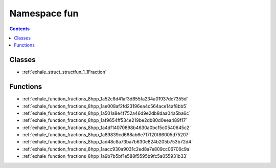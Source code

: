 
.. _namespace_fun:

Namespace fun
=============


.. contents:: Contents
   :local:
   :backlinks: none





Classes
-------


- :ref:`exhale_struct_structfun_1_1Fraction`


Functions
---------


- :ref:`exhale_function_fractions_8hpp_1a52c8d41af3d655fa234a01937dc7355d`

- :ref:`exhale_function_fractions_8hpp_1ae008af2fd23196ea4c564ace14af8bb5`

- :ref:`exhale_function_fractions_8hpp_1a501a8e4f752a46d9e2db8daa04a5ba6c`

- :ref:`exhale_function_fractions_8hpp_1af9654ff534e219be2db80d0eea489f17`

- :ref:`exhale_function_fractions_8hpp_1a4df14070898b4630a0bcf5c0540645c2`

- :ref:`exhale_function_fractions_8hpp_1a89839cd668ab6e717f20f86005d75207`

- :ref:`exhale_function_fractions_8hpp_1ad48c8a73ba7b630e824b205b753b72d4`

- :ref:`exhale_function_fractions_8hpp_1aacc930a9031c2ed8a7e809cc06706c9a`

- :ref:`exhale_function_fractions_8hpp_1a9b7b5bf1e588f5595b9fc5a055931b33`
